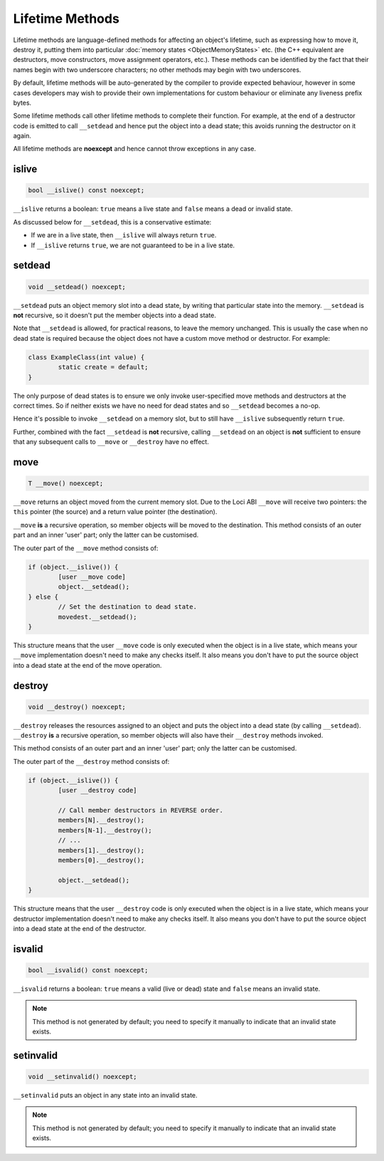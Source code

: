 Lifetime Methods
================

Lifetime methods are language-defined methods for affecting an object's lifetime, such as expressing how to move it, destroy it, putting them into particular :doc:`memory states <ObjectMemoryStates>` etc. (the C++ equivalent are destructors, move constructors, move assignment operators, etc.). These methods can be identified by the fact that their names begin with two underscore characters; no other methods may begin with two underscores.

By default, lifetime methods will be auto-generated by the compiler to provide expected behaviour, however in some cases developers may wish to provide their own implementations for custom behaviour or eliminate any liveness prefix bytes.

Some lifetime methods call other lifetime methods to complete their function. For example, at the end of a destructor code is emitted to call ``__setdead`` and hence put the object into a dead state; this avoids running the destructor on it again.

All lifetime methods are **noexcept** and hence cannot throw exceptions in any case.

islive
------

.. code-block:: c++

	bool __islive() const noexcept;

``__islive`` returns a boolean: ``true`` means a live state and ``false`` means a dead or invalid state.

As discussed below for ``__setdead``, this is a conservative estimate:

* If we are in a live state, then ``__islive`` will always return ``true``.
* If ``__islive`` returns ``true``, we are not guaranteed to be in a live state.

setdead
-------

.. code-block:: c++

	void __setdead() noexcept;

``__setdead`` puts an object memory slot into a dead state, by writing that particular state into the memory. ``__setdead`` is **not** recursive, so it doesn't put the member objects into a dead state.

Note that ``__setdead`` is allowed, for practical reasons, to leave the memory unchanged. This is usually the case when no dead state is required because the object does not have a custom move method or destructor. For example:

.. code-block:: c++

	class ExampleClass(int value) {
		static create = default;
	}

The only purpose of dead states is to ensure we only invoke user-specified move methods and destructors at the correct times. So if neither exists we have no need for dead states and so ``__setdead`` becomes a no-op.

Hence it's possible to invoke ``__setdead`` on a memory slot, but to still have ``__islive`` subsequently return ``true``.

Further, combined with the fact ``__setdead`` is **not** recursive, calling ``__setdead`` on an object is **not** sufficient to ensure that any subsequent calls to ``__move`` or ``__destroy`` have no effect.

move
----

.. code-block:: c++

	T __move() noexcept;

``__move`` returns an object moved from the current memory slot. Due to the Loci ABI ``__move`` will receive two pointers: the ``this`` pointer (the source) and a return value pointer (the destination).

``__move`` **is** a recursive operation, so member objects will be moved to the destination. This method consists of an outer part and an inner 'user' part; only the latter can be customised.

The outer part of the ``__move`` method consists of:

.. code-block:: c++

	if (object.__islive()) {
		[user __move code]
		object.__setdead();
	} else {
		// Set the destination to dead state.
		movedest.__setdead();
	}

This structure means that the user ``__move`` code is only executed when the object is in a live state, which means your ``__move`` implementation doesn't need to make any checks itself. It also means you don't have to put the source object into a dead state at the end of the move operation.

destroy
-------

.. code-block:: c++

	void __destroy() noexcept;

``__destroy`` releases the resources assigned to an object and puts the object into a dead state (by calling ``__setdead``). ``__destroy`` **is** a recursive operation, so member objects will also have their ``__destroy`` methods invoked.

This method consists of an outer part and an inner 'user' part; only the latter can be customised.

The outer part of the ``__destroy`` method consists of:

.. code-block:: c++

	if (object.__islive()) {
		[user __destroy code]
		
		// Call member destructors in REVERSE order.
		members[N].__destroy();
		members[N-1].__destroy();
		// ...
		members[1].__destroy();
		members[0].__destroy();
		
		object.__setdead();
	}

This structure means that the user ``__destroy`` code is only executed when the object is in a live state, which means your destructor implementation doesn't need to make any checks itself. It also means you don't have to put the source object into a dead state at the end of the destructor.

isvalid
-------

.. code-block:: c++

	bool __isvalid() const noexcept;

``__isvalid`` returns a boolean: ``true`` means a valid (live or dead) state and ``false`` means an invalid state.

.. Note::
	This method is not generated by default; you need to specify it manually to indicate that an invalid state exists.

setinvalid
----------

.. code-block:: c++

	void __setinvalid() noexcept;

``__setinvalid`` puts an object in any state into an invalid state.

.. Note::
	This method is not generated by default; you need to specify it manually to indicate that an invalid state exists.
